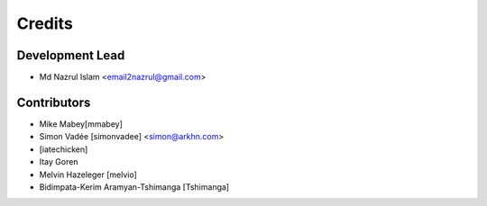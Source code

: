 =======
Credits
=======

Development Lead
----------------

* Md Nazrul Islam <email2nazrul@gmail.com>

Contributors
------------

* Mike Mabey[mmabey]
* Simon Vadée [simonvadee] <simon@arkhn.com>
* [iatechicken]
* Itay Goren
* Melvin Hazeleger [melvio]
* Bidimpata-Kerim Aramyan-Tshimanga [Tshimanga]
